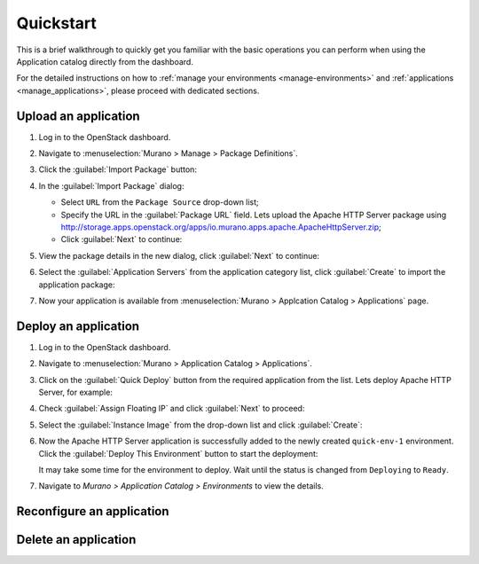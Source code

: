 .. _quickstart:

==========
Quickstart
==========

This is a brief walkthrough to quickly get you familiar with the basic
operations you can perform when using the Application catalog directly
from the dashboard.

For the detailed instructions on how to :ref:`manage your environments
<manage-environments>` and :ref:`applications <manage_applications>`,
please proceed with dedicated sections.


Upload an application
~~~~~~~~~~~~~~~~~~~~~

#. Log in to the OpenStack dashboard.

#. Navigate to :menuselection:`Murano > Manage > Package Definitions`.

#. Click the :guilabel:`Import Package` button:

   .. image:: figures/qs_package_import.png
      :alt: Package Definitions page
      :width: 600 px

#. In the :guilabel:`Import Package` dialog:

   * Select ``URL`` from the ``Package Source`` drop-down list;

   * Specify the URL in the :guilabel:`Package URL` field. Lets upload
     the Apache HTTP Server package using
     http://storage.apps.openstack.org/apps/io.murano.apps.apache.ApacheHttpServer.zip;

   * Click :guilabel:`Next` to continue:

   .. image:: figures/qs_package_url.png
      :width: 600 px
      :alt: Import Package dialog 1

#. View the package details in the new dialog, click :guilabel:`Next`
   to continue:

   .. image:: figures/qs_package_details.png
      :width: 600 px
      :alt: Import Package dialog 2

#. Select the :guilabel:`Application Servers` from the application category list,
   click :guilabel:`Create` to import the application package:

   .. image:: figures/qs_app_category.png
      :width: 600 px
      :alt: Import Package dialog 3

#. Now your application is available from :menuselection:`Murano >
   Applcation Catalog > Applications` page.


Deploy an application
~~~~~~~~~~~~~~~~~~~~~

#. Log in to the OpenStack dashboard.

#. Navigate to :menuselection:`Murano > Application Catalog > Applications`.

#. Click on the :guilabel:`Quick Deploy` button from the required application
   from the list. Lets deploy Apache HTTP Server, for example:

   .. image:: figures/qs_apps.png
      :width: 600 px
      :alt: Applications page

#. Check :guilabel:`Assign Floating IP` and click :guilabel:`Next` to proceed:

   .. image:: figures/qs_quick_deploy.png
      :width: 600 px
      :alt: Configure Application dialog 1

#. Select the :guilabel:`Instance Image` from the drop-down list and click
   :guilabel:`Create`:

   .. image:: figures/qs_quick_deploy_2.png
      :width: 600 px
      :alt: Configure Application dialog 2

#. Now the Apache HTTP Server application is successfully added to the newly
   created ``quick-env-1`` environment. Click the :guilabel:`Deploy This Environment`
   button to start the deployment:

   .. image:: figures/qs_quick_env.png
      :width: 600 px
      :alt: Environment "quick-env-1" page

   It may take some time for the environment to deploy. Wait until the status
   is changed from ``Deploying`` to ``Ready``.

#. Navigate to `Murano > Application Catalog > Environments` to view the
   details.


Reconfigure an application
~~~~~~~~~~~~~~~~~~~~~~~~~~


Delete an application
~~~~~~~~~~~~~~~~~~~~~
